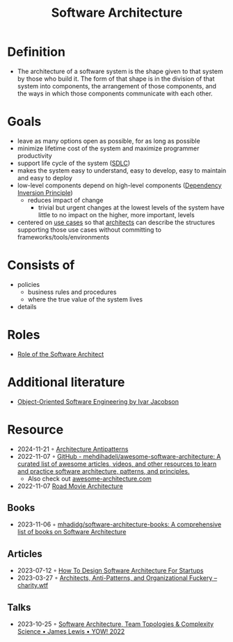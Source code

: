 :PROPERTIES:
:ID:       5a26ed6a-80d8-4fe8-b9db-0c1956ec8c2e
:END:
#+created: 20210525185508434
#+filetags: :architecture:
#+modified: 20210826085916927
#+origin: [[<<. bibliography "Hands-On Software Architecture with Golang">>]] [[<<. bibliography "The Clean Architecture">>]] 
#+revision: 0
#+tags: Definition
#+title: Software Architecture
#+type: text/vnd.tiddlywiki

* Definition
- The architecture of a software system is the shape given to that system by those who build it. The form of that shape is in the division of that system into components, the arrangement of those components, and the ways in which those components communicate with each other.
* Goals
- leave as many options open as possible, for as long as possible
- minimize lifetime cost of the system and maximize programmer productivity
- support life cycle of the system ([[#SDLC][SDLC]])
- makes the system easy to understand, easy to develop, easy to maintain and easy to deploy
- low-level components depend on high-level components ([[id:1f9dad4f-076a-4d66-a3d2-3ccd3b485c46][Dependency Inversion Principle]])
  - reduces impact of change
    - trivial but urgent changes at the lowest levels of the system have little to no impact on the higher, more important, levels
- centered on [[#Software%20System%2FUse%20Cases][use cases]] so that [[#Software%20Architect][architects]] can describe the structures supporting those use cases without committing to frameworks/tools/environments
* Consists of
- policies
  - business rules and procedures
  - where the true value of the system lives
- details
* Roles
- [[id:ef58fefe-68ae-4e56-8996-202139c6d27d][Role of the Software Architect]]
* Additional literature
- [[https://www.goodreads.com/book/show/296981.Object_Oriented_Software_Engineering][Object-Oriented Software Engineering by Ivar Jacobson]]
* Resource
- 2024-11-21 ◦ [[https://architecture-antipatterns.tech/][Architecture Antipatterns]]
- 2022-11-07 ◦ [[https://github.com/mehdihadeli/awesome-software-architecture][GitHub - mehdihadeli/awesome-software-architecture: A curated list of awesome articles, videos, and other resources to learn and practice software architecture, patterns, and principles.]]
  - Also check out [[https://awesome-architecture.com/][awesome-architecture.com]]
- 2022-11-07 [[https://speakerdeck.com/ufried/road-movie-architectures][Road Movie Architecture]]
** Books
- 2023-11-06 ◦ [[https://github.com/mhadidg/software-architecture-books][mhadidg/software-architecture-books: A comprehensive list of books on Software Architecture]]
** Articles
- 2023-07-12 ◦ [[https://appventuretime.blog/how-to-design-software-architecture-for-startups][How To Design Software Architecture For Startups]]
- 2023-03-27 ◦ [[https://charity.wtf/2023/03/09/architects-anti-patterns-and-organizational-fuckery/][Architects, Anti-Patterns, and Organizational Fuckery – charity.wtf]]
** Talks
- 2023-10-25 ◦ [[https://www.youtube.com/watch?v=QfM38-I_Ea8][Software Architecture, Team Topologies & Complexity Science • James Lewis • YOW! 2022]]
